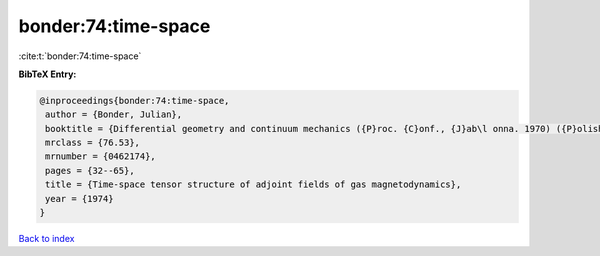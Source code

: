 bonder:74:time-space
====================

:cite:t:`bonder:74:time-space`

**BibTeX Entry:**

.. code-block:: bibtex

   @inproceedings{bonder:74:time-space,
    author = {Bonder, Julian},
    booktitle = {Differential geometry and continuum mechanics ({P}roc. {C}onf., {J}ab\l onna. 1970) ({P}olish)},
    mrclass = {76.53},
    mrnumber = {0462174},
    pages = {32--65},
    title = {Time-space tensor structure of adjoint fields of gas magnetodynamics},
    year = {1974}
   }

`Back to index <../By-Cite-Keys.html>`_
